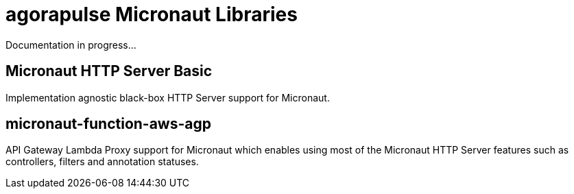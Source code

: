 = agorapulse Micronaut Libraries

Documentation in progress...

== Micronaut HTTP Server Basic
Implementation agnostic black-box HTTP Server support for Micronaut.  

== micronaut-function-aws-agp
API Gateway Lambda Proxy support for Micronaut which enables
using most of the Micronaut HTTP Server features such as controllers, filters and annotation statuses.
